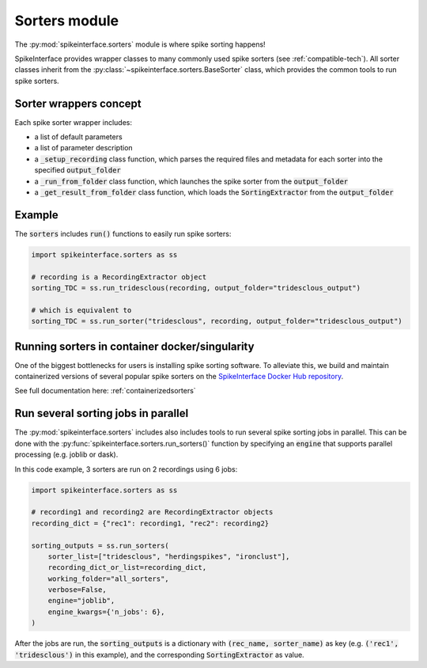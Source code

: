 Sorters module
==============

The :py:mod:`spikeinterface.sorters` module is where spike sorting happens!

SpikeInterface provides wrapper classes to many commonly used spike sorters (see :ref:`compatible-tech`).
All sorter classes inherit from the :py:class:`~spikeinterface.sorters.BaseSorter` class, which provides the
common tools to run spike sorters.


Sorter wrappers concept
-----------------------

Each spike sorter wrapper includes:

* a list of default parameters
* a list of parameter description
* a :code:`_setup_recording` class function, which parses the required files and metadata for each sorter into the specified :code:`output_folder`
* a :code:`_run_from_folder` class function, which launches the spike sorter from the :code:`output_folder`
* a :code:`_get_result_from_folder` class function, which loads the :code:`SortingExtractor` from the :code:`output_folder`


Example
-------

The :code:`sorters` includes :code:`run()` functions to easily run spike sorters:

.. code-block:: python

    import spikeinterface.sorters as ss

    # recording is a RecordingExtractor object
    sorting_TDC = ss.run_tridesclous(recording, output_folder="tridesclous_output")

    # which is equivalent to
    sorting_TDC = ss.run_sorter("tridesclous", recording, output_folder="tridesclous_output")


Running sorters in container docker/singularity
-----------------------------------------------

One of the biggest bottlenecks for users is installing spike sorting software. To alleviate this, we build and
maintain containerized versions of several popular spike sorters on the `SpikeInterface Docker Hub repository
<https://hub.docker.com/u/spikeinterface>`_. 

See full documentation here: :ref:`containerizedsorters`

Run several sorting jobs in parallel
------------------------------------

The :py:mod:`spikeinterface.sorters` includes also includes tools to run several spike sorting jobs in parallel. This
can be done with the :py:func:`spikeinterface.sorters.run_sorters()` function by specifying an :code:`engine` that
supports parallel processing (e.g. joblib or dask).

In this code example, 3 sorters are run on 2 recordings using 6 jobs:

.. code-block:: python

    import spikeinterface.sorters as ss

    # recording1 and recording2 are RecordingExtractor objects
    recording_dict = {"rec1": recording1, "rec2": recording2}

    sorting_outputs = ss.run_sorters(
        sorter_list=["tridesclous", "herdingspikes", "ironclust"],
        recording_dict_or_list=recording_dict,
        working_folder="all_sorters",
        verbose=False,
        engine="joblib",
        engine_kwargs={'n_jobs': 6},
    )

After the jobs are run, the :code:`sorting_outputs` is a dictionary with :code:`(rec_name, sorter_name)` as key (e.g.
:code:`('rec1', 'tridesclous')` in this example), and the corresponding :code:`SortingExtractor` as value.



